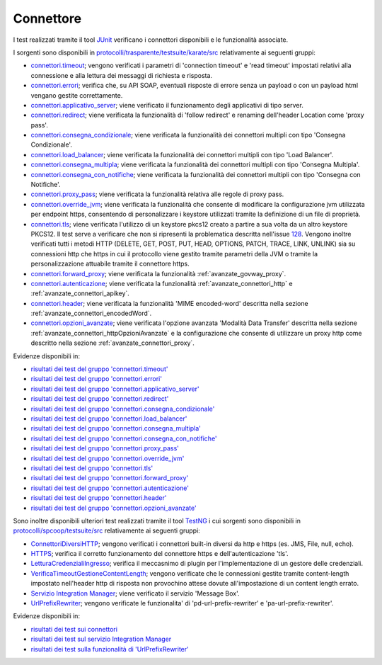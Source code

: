 .. _releaseProcessGovWay_dynamicAnalysis_functional_connettori:

Connettore
~~~~~~~~~~~~~~~~~~~~~~~~~~~~~

I test realizzati tramite il tool `JUnit <https://junit.org/junit4/>`_ verificano i connettori disponibili e le funzionalità associate.

I sorgenti sono disponibili in `protocolli/trasparente/testsuite/karate/src <https://github.com/link-it/govway/tree/master/protocolli/trasparente/testsuite/karate/src/>`_ relativamente ai seguenti gruppi:

- `connettori.timeout <https://github.com/link-it/govway/tree/master/protocolli/trasparente/testsuite/karate/src/org/openspcoop2/core/protocolli/trasparente/testsuite/connettori/timeout>`_; vengono verificati i parametri di 'connection timeout' e 'read timeout' impostati relativi alla connessione e alla lettura dei messaggi di richiesta e risposta.
- `connettori.errori <https://github.com/link-it/govway/tree/master/protocolli/trasparente/testsuite/karate/src/org/openspcoop2/core/protocolli/trasparente/testsuite/connettori/errori>`_; verifica che, su API SOAP, eventuali risposte di errore senza un payload o con un payload html vengano gestite correttamente. 
- `connettori.applicativo_server <https://github.com/link-it/govway/tree/master/protocolli/trasparente/testsuite/karate/src/org/openspcoop2/core/protocolli/trasparente/testsuite/connettori/applicativo_server>`_; viene verificato il funzionamento degli applicativi di tipo server.
- `connettori.redirect <https://github.com/link-it/govway/tree/master/protocolli/trasparente/testsuite/karate/src/org/openspcoop2/core/protocolli/trasparente/testsuite/connettori/redirect>`_; viene verificata la funzionalità di 'follow redirect' e renaming dell'header Location come 'proxy pass'.
- `connettori.consegna_condizionale <https://github.com/link-it/govway/tree/master/protocolli/trasparente/testsuite/karate/src/org/openspcoop2/core/protocolli/trasparente/testsuite/connettori/consegna_condizionale>`_; viene verificata la funzionalità dei connettori multipli con tipo 'Consegna Condizionale'.
- `connettori.load_balancer <https://github.com/link-it/govway/tree/master/protocolli/trasparente/testsuite/karate/src/org/openspcoop2/core/protocolli/trasparente/testsuite/connettori/load_balancer>`_; viene verificata la funzionalità dei connettori multipli con tipo 'Load Balancer'.
- `connettori.consegna_multipla <https://github.com/link-it/govway/tree/master/protocolli/trasparente/testsuite/karate/src/org/openspcoop2/core/protocolli/trasparente/testsuite/connettori/consegna_multipla>`_; viene verificata la funzionalità dei connettori multipli con tipo 'Consegna Multipla'.
- `connettori.consegna_con_notifiche <https://github.com/link-it/govway/tree/master/protocolli/trasparente/testsuite/karate/src/org/openspcoop2/core/protocolli/trasparente/testsuite/connettori/consegna_con_notifiche>`_; viene verificata la funzionalità dei connettori multipli con tipo 'Consegna con Notifiche'.
- `connettori.proxy_pass <https://github.com/link-it/govway/tree/master/protocolli/trasparente/testsuite/karate/src/org/openspcoop2/core/protocolli/trasparente/testsuite/connettori/proxy_pass>`_; viene verificata la funzionalità relativa alle regole di proxy pass.
- `connettori.override_jvm <https://github.com/link-it/govway/tree/master/protocolli/trasparente/testsuite/karate/src/org/openspcoop2/core/protocolli/trasparente/testsuite/connettori/override_jvm>`_; viene verificata la funzionalità che consente di modificare la configurazione jvm utilizzata per endpoint https, consentendo di personalizzare i keystore utilizzati tramite la definizione di un file di proprietà.
- `connettori.tls <https://github.com/link-it/govway/tree/master/protocolli/trasparente/testsuite/karate/src/org/openspcoop2/core/protocolli/trasparente/testsuite/connettori/tls>`_; viene verificata l'utilizzo di un keystore pkcs12 creato a partire a sua volta da un altro keystore PKCS12. Il test serve a verificare che non si ripresenti la problematica descritta nell'issue `128 <https://github.com/link-it/govway/issues/128>`_. Vengono inoltre verificati tutti i metodi HTTP (DELETE, GET, POST, PUT, HEAD, OPTIONS, PATCH, TRACE, LINK, UNLINK) sia su connessioni http che https in cui il protocollo viene gestito tramite parametri della JVM o tramite la personalizzazione attuabile tramite il connettore https.
- `connettori.forward_proxy <https://github.com/link-it/govway/tree/master/protocolli/trasparente/testsuite/karate/src/org/openspcoop2/core/protocolli/trasparente/testsuite/connettori/forward_proxy>`_; viene verificata la funzionalità :ref:`avanzate_govway_proxy`.
- `connettori.autenticazione <https://github.com/link-it/govway/tree/master/protocolli/trasparente/testsuite/karate/src/org/openspcoop2/core/protocolli/trasparente/testsuite/connettori/autenticazione>`_; viene verificata la funzionalità :ref:`avanzate_connettori_http` e :ref:`avanzate_connettori_apikey`.
- `connettori.header <https://github.com/link-it/govway/tree/master/protocolli/trasparente/testsuite/karate/src/org/openspcoop2/core/protocolli/trasparente/testsuite/connettori/header>`_; viene verificata la funzionalità 'MIME encoded-word' descritta nella sezione :ref:`avanzate_connettori_encodedWord`.
- `connettori.opzioni_avanzate <https://github.com/link-it/govway/tree/master/protocolli/trasparente/testsuite/karate/src/org/openspcoop2/core/protocolli/trasparente/testsuite/connettori/opzioni_avanzate>`_; viene verificata l'opzione avanzata 'Modalità Data Transfer' descritta nella sezione :ref:`avanzate_connettori_httpOpzioniAvanzate` e la configurazione che consente di utilizzare un proxy http come descritto nella sezione :ref:`avanzate_connettori_proxy`.

Evidenze disponibili in:

- `risultati dei test del gruppo 'connettori.timeout' <https://jenkins.link.it/govway-testsuite/trasparente_karate/ConnettoriTimeout/html/>`_
- `risultati dei test del gruppo 'connettori.errori' <https://jenkins.link.it/govway-testsuite/trasparente_karate/ConnettoriErrori/html/>`_
- `risultati dei test del gruppo 'connettori.applicativo_server' <https://jenkins.link.it/govway-testsuite/trasparente_karate/ConnettoriApplicativoServer/html/>`_
- `risultati dei test del gruppo 'connettori.redirect' <https://jenkins.link.it/govway-testsuite/trasparente_karate/ConnettoriRedirect/html/>`_ 
- `risultati dei test del gruppo 'connettori.consegna_condizionale' <https://jenkins.link.it/govway-testsuite/trasparente_karate/ConnettoriConsegnaCondizionale/html/>`_ 
- `risultati dei test del gruppo 'connettori.load_balancer' <https://jenkins.link.it/govway-testsuite/trasparente_karate/ConnettoriLoadBalancer/html/>`_ 
- `risultati dei test del gruppo 'connettori.consegna_multipla' <https://jenkins.link.it/govway-testsuite/trasparente_karate/ConnettoriConsegnaMultipla/html/>`_ 
- `risultati dei test del gruppo 'connettori.consegna_con_notifiche' <https://jenkins.link.it/govway-testsuite/trasparente_karate/ConnettoriConsegnaConNotifiche/html/>`_ 
- `risultati dei test del gruppo 'connettori.proxy_pass' <https://jenkins.link.it/govway-testsuite/trasparente_karate/ConnettoriProxyPass/html/>`_ 
- `risultati dei test del gruppo 'connettori.override_jvm' <https://jenkins.link.it/govway-testsuite/trasparente_karate/ConnettoriOverrideJvm/html/>`_ 
- `risultati dei test del gruppo 'connettori.tls' <https://jenkins.link.it/govway-testsuite/trasparente_karate/ConnettoriTls/html/>`_ 
- `risultati dei test del gruppo 'connettori.forward_proxy' <https://jenkins.link.it/govway-testsuite/trasparente_karate/ConnettoriForwardProxy/html/>`_ 
- `risultati dei test del gruppo 'connettori.autenticazione' <https://jenkins.link.it/govway-testsuite/trasparente_karate/ConnettoriAutenticazione/html/>`_ 
- `risultati dei test del gruppo 'connettori.header' <https://jenkins.link.it/govway-testsuite/trasparente_karate/ConnettoriHeader/html/>`_ 
- `risultati dei test del gruppo 'connettori.opzioni_avanzate' <https://jenkins.link.it/govway-testsuite/trasparente_karate/ConnettoriOpzioniAvanzate/html/>`_ 

Sono inoltre disponibili ulteriori test realizzati tramite il tool `TestNG <https://testng.org/doc/>`_ i cui sorgenti sono disponibili in `protocolli/spcoop/testsuite/src <https://github.com/link-it/govway/tree/master/protocolli/spcoop/testsuite/src/org/openspcoop2/protocol/spcoop/testsuite/units/connettori>`_ relativamente ai seguenti gruppi:

- `ConnettoriDiversiHTTP <https://github.com/link-it/govway/tree/master/protocolli/spcoop/testsuite/src/org/openspcoop2/protocol/spcoop/testsuite/units/connettori/ConnettoriDiversiHTTP.java>`_; vengono verificati i connettori built-in diversi da http e https (es. JMS, File, null, echo).
- `HTTPS <https://github.com/link-it/govway/tree/master/protocolli/spcoop/testsuite/src/org/openspcoop2/protocol/spcoop/testsuite/units/connettori/HTTPS.java>`_; verifica il corretto funzionamento del connettore https e dell'autenticazione 'tls'.
- `LetturaCredenzialiIngresso <https://github.com/link-it/govway/tree/master/protocolli/spcoop/testsuite/src/org/openspcoop2/protocol/spcoop/testsuite/units/connettori/LetturaCredenzialiIngresso.java>`_; verifica il meccasnimo di plugin per l'implementazione di un gestore delle credenziali.
- `VerificaTimeoutGestioneContentLength <https://github.com/link-it/govway/tree/master/protocolli/spcoop/testsuite/src/org/openspcoop2/protocol/spcoop/testsuite/units/connettori/VerificaTimeoutGestioneContentLength.java>`_; vengono verificate che le connessioni gestite tramite content-length impostato nell'header http di risposta non provochino attese dovute all'impostazione di un content length errato.
- `Servizio Integration Manager <https://github.com/link-it/govway/tree/master/protocolli/spcoop/testsuite/src/org/openspcoop2/protocol/spcoop/testsuite/units/integration_manager>`_; viene verificato il servizio 'Message Box'.
- `UrlPrefixRewriter <https://github.com/link-it/govway/tree/master/protocolli/spcoop/testsuite/src/org/openspcoop2/protocol/spcoop/testsuite/units/others/UrlPrefixRewriter.java>`_; vengono verificate le funzionalita' di 'pd-url-prefix-rewriter' e 'pa-url-prefix-rewriter'.

Evidenze disponibili in:

- `risultati dei test sui connettori <https://jenkins.link.it/govway-testsuite/spcoop/Connettori/default/>`_
- `risultati dei test sul servizio Integration Manager <https://jenkins.link.it/govway-testsuite/spcoop/IntegrationManager/default/>`_
- `risultati dei test sulla funzionalità di 'UrlPrefixRewriter' <https://jenkins.link.it/govway-testsuite/spcoop/Others/default/>`_

